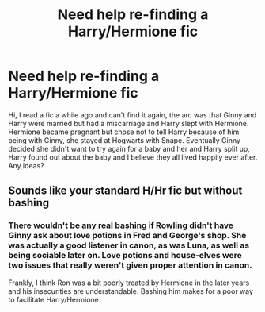 #+TITLE: Need help re-finding a Harry/Hermione fic

* Need help re-finding a Harry/Hermione fic
:PROPERTIES:
:Author: Dreamer987654321
:Score: 3
:DateUnix: 1558196483.0
:DateShort: 2019-May-18
:FlairText: What's That Fic?
:END:
Hi, I read a fic a while ago and can't find it again, the arc was that Ginny and Harry were married but had a miscarriage and Harry slept with Hermione. Hermione became pregnant but chose not to tell Harry because of him being with Ginny, she stayed at Hogwarts with Snape. Eventually Ginny decided she didn't want to try again for a baby and her and Harry split up, Harry found out about the baby and I believe they all lived happily ever after. Any ideas?


** Sounds like your standard H/Hr fic but without bashing
:PROPERTIES:
:Author: Ladter
:Score: 1
:DateUnix: 1558201351.0
:DateShort: 2019-May-18
:END:

*** There wouldn't be any real bashing if Rowling didn't have Ginny ask about love potions in Fred and George's shop. She was actually a good listener in canon, as was Luna, as well as being sociable later on. Love potions and house-elves were two issues that really weren't given proper attention in canon.

Frankly, I think Ron was a bit poorly treated by Hermione in the later years and his insecurities are understandable. Bashing him makes for a poor way to facilitate Harry/Hermione.
:PROPERTIES:
:Score: 1
:DateUnix: 1558204460.0
:DateShort: 2019-May-18
:END:
